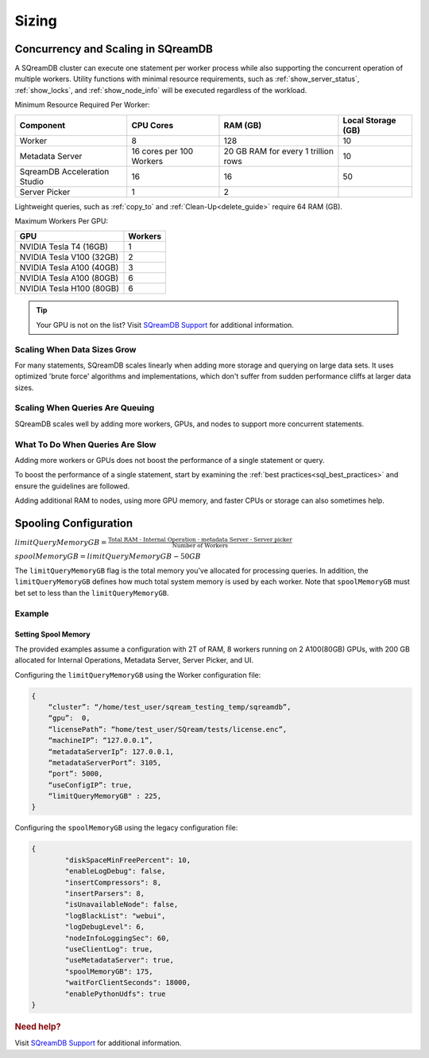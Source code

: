 .. _concurrency_and_scaling_in_sqream:

******
Sizing 
******

Concurrency and Scaling in SQreamDB
===================================

A SQreamDB cluster can execute one statement per worker process while also supporting the concurrent operation of multiple workers. Utility functions with minimal resource requirements, such as :ref:`show_server_status`, :ref:`show_locks`, and :ref:`show_node_info` will be executed regardless of the workload.

Minimum Resource Required Per Worker:

.. list-table:: 
   :widths: auto
   :header-rows: 1
   
   * - Component
     - CPU Cores
     - RAM (GB)
     - Local Storage (GB)
   * - Worker
     - 8
     - 128
     - 10	 
   * - Metadata Server
     - 16 cores per 100 Workers
     - 20 GB RAM for every 1 trillion rows
     - 	10 
   * - SqreamDB Acceleration Studio
     - 16
     - 16
     - 	50
   * - Server Picker
     - 1
     - 2
     - 	

 
Lightweight queries, such as :ref:`copy_to` and :ref:`Clean-Up<delete_guide>` require 64 RAM (GB).	  

Maximum Workers Per GPU:
	 
.. list-table:: 
   :widths: auto
   :header-rows: 1
   
   * - GPU
     - Workers
   * - NVIDIA Tesla T4 (16GB) 
     - 1
   * - NVIDIA Tesla V100 (32GB)
     - 2
   * - NVIDIA Tesla A100 (40GB)	
     - 3
   * - NVIDIA Tesla A100 (80GB)	
     - 6
   * - NVIDIA Tesla H100 (80GB)	
     - 6
	 


.. tip:: Your GPU is not on the list? Visit `SQreamDB Support <https://sqream.atlassian.net/servicedesk/customer/portal/2/group/8/create/26>`_ for additional information.


Scaling When Data Sizes Grow
----------------------------

For many statements, SQreamDB scales linearly when adding more storage and querying on large data sets. It uses optimized 'brute force' algorithms and implementations, which don't suffer from sudden performance cliffs at larger data sizes.

Scaling When Queries Are Queuing
--------------------------------

SQreamDB scales well by adding more workers, GPUs, and nodes to support more concurrent statements.

What To Do When Queries Are Slow
--------------------------------

Adding more workers or GPUs does not boost the performance of a single statement or query. 

To boost the performance of a single statement, start by examining the :ref:`best practices<sql_best_practices>` and ensure the guidelines are followed.

Adding additional RAM to nodes, using more GPU memory, and faster CPUs or storage can also sometimes help.

.. _spooling:

Spooling Configuration
======================

:math:`limitQueryMemoryGB=\frac{\text{Total RAM - Internal Operation - metadata Server - Server picker}}{\text{Number of Workers}}`

:math:`spoolMemoryGB=limitQueryMemoryGB - 50GB`

The ``limitQueryMemoryGB`` flag is the total memory you’ve allocated for processing queries. In addition, the ``limitQueryMemoryGB`` defines how much total system memory is used by each worker. Note that ``spoolMemoryGB`` must bet set to less than the ``limitQueryMemoryGB``.

Example
-------

Setting Spool Memory
~~~~~~~~~~~~~~~~~~~~

The provided examples assume a configuration with 2T of RAM, 8 workers running on 2 A100(80GB) GPUs, with 200 GB allocated for Internal Operations, Metadata Server, Server Picker, and UI.

Configuring the ``limitQueryMemoryGB`` using the Worker configuration file:

.. code-block:: console
     
   {
       “cluster”: “/home/test_user/sqream_testing_temp/sqreamdb”,
       “gpu”:  0,
       “licensePath”: “home/test_user/SQream/tests/license.enc”,
       “machineIP”: “127.0.0.1”,
       “metadataServerIp”: 127.0.0.1,
       “metadataServerPort”: 3105,
       “port”: 5000,
       “useConfigIP”: true,
       “limitQueryMemoryGB" : 225,
   }

Configuring the ``spoolMemoryGB`` using the legacy configuration file:

.. code-block:: console

	{
		"diskSpaceMinFreePercent": 10,
		"enableLogDebug": false,
		"insertCompressors": 8,
		"insertParsers": 8,
		"isUnavailableNode": false,
		"logBlackList": "webui",
		"logDebugLevel": 6,
		"nodeInfoLoggingSec": 60,
		"useClientLog": true,
		"useMetadataServer": true,
		"spoolMemoryGB": 175,
		"waitForClientSeconds": 18000,
		"enablePythonUdfs": true
	}
   
.. rubric:: Need help?

Visit `SQreamDB Support <https://sqream.atlassian.net/servicedesk/customer/portal/2/group/8/create/26>`_ for additional information.
